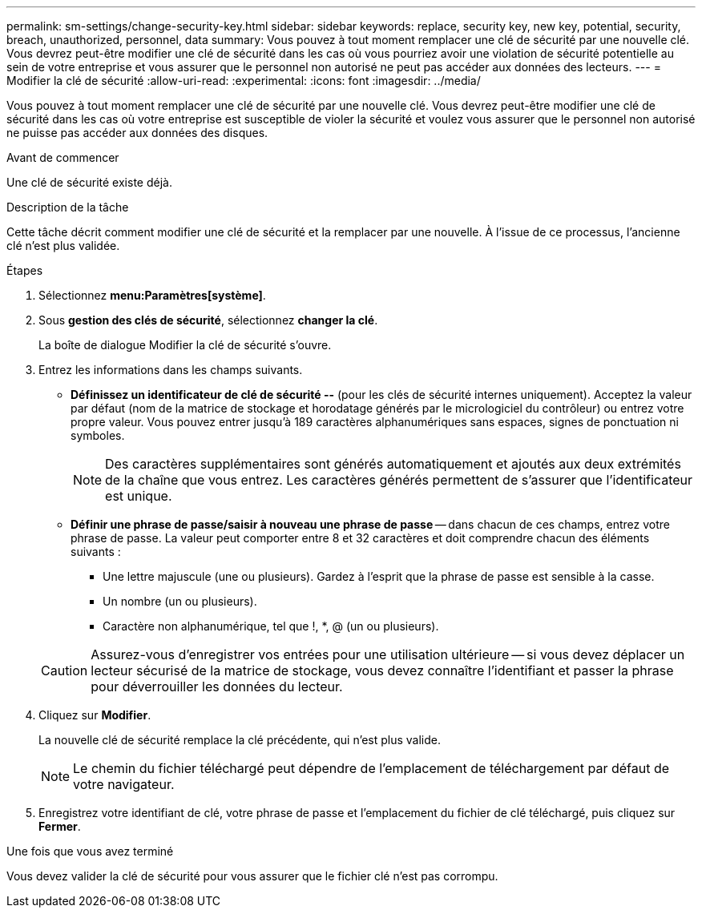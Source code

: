 ---
permalink: sm-settings/change-security-key.html 
sidebar: sidebar 
keywords: replace, security key, new key, potential, security, breach, unauthorized, personnel, data 
summary: Vous pouvez à tout moment remplacer une clé de sécurité par une nouvelle clé. Vous devrez peut-être modifier une clé de sécurité dans les cas où vous pourriez avoir une violation de sécurité potentielle au sein de votre entreprise et vous assurer que le personnel non autorisé ne peut pas accéder aux données des lecteurs. 
---
= Modifier la clé de sécurité
:allow-uri-read: 
:experimental: 
:icons: font
:imagesdir: ../media/


[role="lead"]
Vous pouvez à tout moment remplacer une clé de sécurité par une nouvelle clé. Vous devrez peut-être modifier une clé de sécurité dans les cas où votre entreprise est susceptible de violer la sécurité et voulez vous assurer que le personnel non autorisé ne puisse pas accéder aux données des disques.

.Avant de commencer
Une clé de sécurité existe déjà.

.Description de la tâche
Cette tâche décrit comment modifier une clé de sécurité et la remplacer par une nouvelle. À l'issue de ce processus, l'ancienne clé n'est plus validée.

.Étapes
. Sélectionnez *menu:Paramètres[système]*.
. Sous *gestion des clés de sécurité*, sélectionnez *changer la clé*.
+
La boîte de dialogue Modifier la clé de sécurité s'ouvre.

. Entrez les informations dans les champs suivants.
+
** *Définissez un identificateur de clé de sécurité --* (pour les clés de sécurité internes uniquement). Acceptez la valeur par défaut (nom de la matrice de stockage et horodatage générés par le micrologiciel du contrôleur) ou entrez votre propre valeur. Vous pouvez entrer jusqu'à 189 caractères alphanumériques sans espaces, signes de ponctuation ni symboles.
+
[NOTE]
====
Des caractères supplémentaires sont générés automatiquement et ajoutés aux deux extrémités de la chaîne que vous entrez. Les caractères générés permettent de s'assurer que l'identificateur est unique.

====
** *Définir une phrase de passe/saisir à nouveau une phrase de passe* -- dans chacun de ces champs, entrez votre phrase de passe. La valeur peut comporter entre 8 et 32 caractères et doit comprendre chacun des éléments suivants :
+
*** Une lettre majuscule (une ou plusieurs). Gardez à l'esprit que la phrase de passe est sensible à la casse.
*** Un nombre (un ou plusieurs).
*** Caractère non alphanumérique, tel que !, *, @ (un ou plusieurs).




+
[CAUTION]
====
Assurez-vous d'enregistrer vos entrées pour une utilisation ultérieure -- si vous devez déplacer un lecteur sécurisé de la matrice de stockage, vous devez connaître l'identifiant et passer la phrase pour déverrouiller les données du lecteur.

====
. Cliquez sur *Modifier*.
+
La nouvelle clé de sécurité remplace la clé précédente, qui n'est plus valide.

+
[NOTE]
====
Le chemin du fichier téléchargé peut dépendre de l'emplacement de téléchargement par défaut de votre navigateur.

====
. Enregistrez votre identifiant de clé, votre phrase de passe et l'emplacement du fichier de clé téléchargé, puis cliquez sur *Fermer*.


.Une fois que vous avez terminé
Vous devez valider la clé de sécurité pour vous assurer que le fichier clé n'est pas corrompu.
